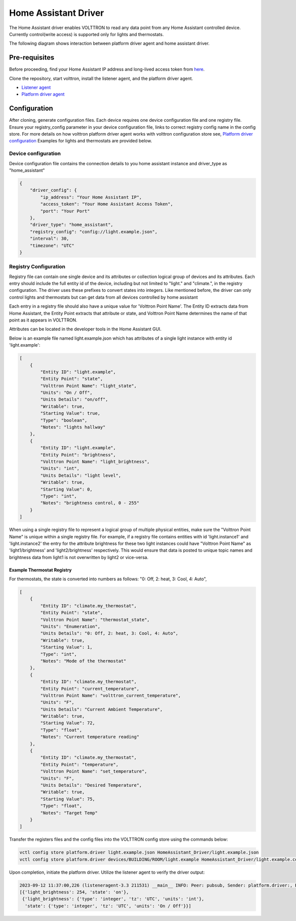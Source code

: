 .. _HomeAssistant-Driver:

Home Assistant Driver
=====================

The Home Assistant driver enables VOLTTRON to read any data point from any Home Assistant controlled device.
Currently control(write access) is supported only for lights and thermostats.

The following diagram shows interaction between platform driver agent and home assistant driver.

.. mermaid::

   sequenceDiagram
       HomeAssistant Driver->>HomeAssistant: Retrieve Entity Data (REST API)
       HomeAssistant-->>HomeAssistant Driver: Entity Data (Status Code: 200)
       HomeAssistant Driver->>PlatformDriverAgent: Publish Entity Data
       PlatformDriverAgent->>Controller Agent: Publish Entity Data

       Controller Agent->>HomeAssistant Driver: Instruct to Turn Off Light
       HomeAssistant Driver->>HomeAssistant: Send Turn Off Light Command (REST API)
       HomeAssistant-->>HomeAssistant Driver: Command Acknowledgement (Status Code: 200)

Pre-requisites
--------------
Before proceeding, find your Home Assistant IP address and long-lived access token from `here <https://developers.home-assistant.io/docs/auth_api/#long-lived-access-token>`_.

Clone the repository, start volttron, install the listener agent, and the platform driver agent.

- `Listener agent <https://volttron.readthedocs.io/en/main/introduction/platform-install.html#installing-and-running-agents>`_
- `Platform driver agent <https://volttron.readthedocs.io/en/main/agent-framework/core-service-agents/platform-driver/platform-driver-agent.html?highlight=platform%20driver%20isntall#configuring-the-platform-driver>`_

Configuration
--------------

After cloning, generate configuration files. Each device requires one device configuration file and one registry file.
Ensure your registry_config parameter in your device configuration file, links to correct registry config name in the
config store. For more details on how volttron platform driver agent works with volttron configuration store see,
`Platform driver configuration <https://volttron.readthedocs.io/en/main/agent-framework/driver-framework/platform-driver/platform-driver.html#configuration-and-installation>`_
Examples for lights and thermostats are provided below.

Device configuration
++++++++++++++++++++

Device configuration file contains the connection details to you home assistant instance and driver_type as "home_assistant"

.. code-block:: json

   {
       "driver_config": {
           "ip_address": "Your Home Assistant IP",
           "access_token": "Your Home Assistant Access Token",
           "port": "Your Port"
       },
       "driver_type": "home_assistant",
       "registry_config": "config://light.example.json",
       "interval": 30,
       "timezone": "UTC"
   }

Registry Configuration
+++++++++++++++++++++++

Registry file can contain one single device and its attributes or collection logical group of devices and its
attributes. Each entry should include the full entity id of the device, including but not limited to "light."
and "climate.", in the registry configuration. The driver uses these prefixes to convert states into integers.
Like mentioned before, the driver can only control lights and thermostats but can get data from all devices
controlled by home assistant

Each entry in a registry file should also have a unique value for 'Volttron Point Name'. The Entity ID extracts data
from Home Assistant, the Entity Point extracts that attribute or state, and Volttron Point Name determines the name of that point as it appears in VOLTTRON.

Attributes can be located in the developer tools in the Home Assistant GUI.

.. image:: home-assistant.png


Below is an example file named light.example.json which has attributes of a single light instance with entity
id 'light.example':

.. code-block:: json

   [
       {
           "Entity ID": "light.example",
           "Entity Point": "state",
           "Volttron Point Name": "light_state",
           "Units": "On / Off",
           "Units Details": "on/off",
           "Writable": true,
           "Starting Value": true,
           "Type": "boolean",
           "Notes": "lights hallway"
       },
       {
           "Entity ID": "light.example",
           "Entity Point": "brightness",
           "Volttron Point Name": "light_brightness",
           "Units": "int",
           "Units Details": "light level",
           "Writable": true,
           "Starting Value": 0,
           "Type": "int",
           "Notes": "brightness control, 0 - 255"
       }
   ]

.. note::

When using a single registry file to represent a logical group of multiple physical entities, make sure the
"Volttron Point Name" is unique within a single registry file. For example, if a registry file contains entities with
id  'light.instance1' and 'light.instance2' the entry for the attribute brightness for these two light instances could
have "Volttron Point Name" as 'light1/brightness' and 'light2/brightness' respectively. This would ensure that data
is posted to unique topic names and brightness data from light1 is not overwritten by light2 or vice-versa.

Example Thermostat Registry
***************************

For thermostats, the state is converted into numbers as follows: "0: Off, 2: heat, 3: Cool, 4: Auto",

.. code-block:: json

   [
       {
           "Entity ID": "climate.my_thermostat",
           "Entity Point": "state",
           "Volttron Point Name": "thermostat_state",
           "Units": "Enumeration",
           "Units Details": "0: Off, 2: heat, 3: Cool, 4: Auto",
           "Writable": true,
           "Starting Value": 1,
           "Type": "int",
           "Notes": "Mode of the thermostat"
       },
       {
           "Entity ID": "climate.my_thermostat",
           "Entity Point": "current_temperature",
           "Volttron Point Name": "volttron_current_temperature",
           "Units": "F",
           "Units Details": "Current Ambient Temperature",
           "Writable": true,
           "Starting Value": 72,
           "Type": "float",
           "Notes": "Current temperature reading"
       },
       {
           "Entity ID": "climate.my_thermostat",
           "Entity Point": "temperature",
           "Volttron Point Name": "set_temperature",
           "Units": "F",
           "Units Details": "Desired Temperature",
           "Writable": true,
           "Starting Value": 75,
           "Type": "float",
           "Notes": "Target Temp"
       }
   ]



Transfer the registers files and the config files into the VOLTTRON config store using the commands below:

.. code-block:: bash

   vctl config store platform.driver light.example.json HomeAssistant_Driver/light.example.json
   vctl config store platform.driver devices/BUILDING/ROOM/light.example HomeAssistant_Driver/light.example.config

Upon completion, initiate the platform driver. Utilize the listener agent to verify the driver output:

.. code-block:: bash

   2023-09-12 11:37:00,226 (listeneragent-3.3 211531) __main__ INFO: Peer: pubsub, Sender: platform.driver:, Bus: , Topic: devices/BUILDING/ROOM/light.example/all, Headers: {'Date': '2023-09-12T18:37:00.224648+00:00', 'TimeStamp': '2023-09-12T18:37:00.224648+00:00', 'SynchronizedTimeStamp': '2023-09-12T18:37:00.000000+00:00', 'min_compatible_version': '3.0', 'max_compatible_version': ''}, Message:
   [{'light_brightness': 254, 'state': 'on'},
    {'light_brightness': {'type': 'integer', 'tz': 'UTC', 'units': 'int'},
     'state': {'type': 'integer', 'tz': 'UTC', 'units': 'On / Off'}}]
